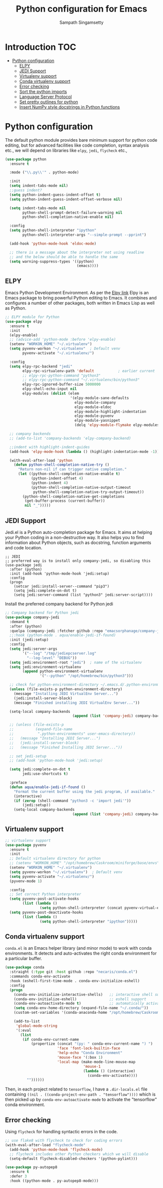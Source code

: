 #+TITLE: Python configuration for Emacs
#+AUTHOR: Sampath Singamsetty

#+begin_src emacs-lisp :exports none
  ;;; -*- lexical-binding: t -*-
  ;; DO NOT EDIT THIS FILE DIRECTLY
  ;; This is a file generated from a literate programing source file
  ;; You should make any changes there and regenerate it from Emacs org-mode using C-c C-v t

  ;; python-config.el --- Python module configuration
  ;; Author: Sampath Singamsetty
  ;; Keywords: python
  ;;
  ;;; Commentary:
  ;; Python development environment configuration.  Several python
  ;; packages can be installed with `pip'. Many of these are needed by
  ;; the Emacs packages used in this configuration.

  ;; * autopep8      -- automatically formats python code to conform to PEP 8 style guide
  ;; * black         -- uncompromising code formatter
  ;; * flake8        -- style guide enforcement
  ;; * importmagic   -- automatically add, remove, manage imports
  ;; * ipython       -- interactive python shell
  ;; * yapf          -- formatter for python code

  ;; Emacs packages to support python development:
  ;; * eglot         -- language server integration
  ;;                    (need to pip install pyright)
  ;; * numpydoc      -- python doc templates, uses `yasnippets'
  ;; * pythonic      -- utility packages for running python in different
  ;;                    environments (dependency of anaconda)
  ;; * pyvenv        -- virtualenv wrapper
#+end_src

* Introduction                                                          :TOC:
- [[#python-configuration][Python configuration]]
  - [[#elpy][ELPY]]
  - [[#jedi-support][JEDI Support]]
  - [[#virtualenv-support][Virtualenv support]]
  - [[#conda-virtualenv-support][Conda virtualenv support]]
  - [[#error-checking][Error checking]]
  - [[#sort-the-python-imports][Sort the python imports]]
  - [[#language-server-protocol][Language Server Protocol]]
  - [[#set-pretty-outlines-for-python][Set pretty outlines for python]]
  - [[#insert-numpy-style-docstrings-in-python-functions][Insert NumPy style docstrings in Python functions]]

* Python configuration
The default python module provides bare minimum support for python code
editing, but for advanced facilities like code completion, syntax analysis
etc., we will depend on libraries like =elpy=, =jedi=, =flycheck= etc.,
#+begin_src emacs-lisp
(use-package python
  :ensure t

  :mode ("\\.py\\'" . python-mode)

  :init
  (setq indent-tabs-mode nil)
  ;;guess indent?
  (setq python-indent-guess-indent-offset t)
  (setq python-indent-guess-indent-offset-verbose nil)

  (setq indent-tabs-mode nil
        python-shell-prompt-detect-failure-warning nil
        python-shell-completion-native-enable nil)

  :config
  (setq python-shell-interpreter "ipython"
        python-shell-interpreter-args "--simple-prompt --pprint")

  (add-hook 'python-mode-hook 'eldoc-mode)

  ;; there is a message about the interpreter not using readline
  ;; and the below should be able to handle the same
  (setq warning-suppress-types '((python)
                                 (emacs))))
#+end_src

** ELPY
Emacs Python Development Environment.
As per the [[https://github.com/jorgenschaefer/elpy][Elpy link]] Elpy is an Emacs package to bring powerful Python editing
to Emacs. It combines and configures a number of other packages, both written
in Emacs Lisp as well as Python.

#+begin_src emacs-lisp :lexical no
;; ELPY module for Python
(use-package elpy
  :ensure t
  :init
  (elpy-enable)
  ;; (advice-add 'python-mode :before 'elpy-enable)
  (setenv "WORKON_HOME" "~/.virtualenv")
  (setq pyvenv-workon "~/.virtualenv"  ; Default venv
        pyvenv-activate "~/.virtualenv/")

  :config
  (setq elpy-rpc-backend "jedi"
        elpy-rpc-virtualenv-path 'default           ; earlier current
        ;; elpy-rpc-python-command "python3"
        ;; elpy-rpc-python-command "~/.virtualenv/bin/python3"
        elpy-rpc-ignored-buffer-size 5000000
        elpy-shell-echo-input nil
        elpy-modules (dolist (elem
                              '(elpy-module-sane-defaults
                                elpy-module-company
                                elpy-module-eldoc
                                elpy-module-highlight-indentation
                                elpy-module-pyvenv
                                elpy-module-yasnippet
                                (delq 'elpy-module-flymake elpy-modules)))))

  ;; company backends
  ;; (add-to-list 'company-backends 'elpy-company-backend)

  ;;indent with highlight-indent-guides
  (add-hook 'elpy-mode-hook (lambda () (highlight-indentation-mode -1)))

  (with-eval-after-load 'python
    (defun python-shell-completion-native-try ()
      "Return non-nil if can trigger native completion."
      (let ((python-shell-completion-native-enable t)
            (python-indent-offset 4)
	        (python-indent 4)
            (python-shell-completion-native-output-timeout
             python-shell-completion-native-try-output-timeout))
        (python-shell-completion-native-get-completions
         (get-buffer-process (current-buffer))
         nil "_")))))
#+end_src

** JEDI Support
Jedi.el is a Python auto-completion package for Emacs. It aims at helping your
Python coding in a non-destructive way. It also helps you to find information
about Python objects, such as docstring, function arguments and code location.

#+begin_src elisp :tangle no
  ;; JEDI
  ;; preferred way is to install only company-jedi, so disabling this
  (use-package jedi
    :after (python)
    :init (add-hook 'python-mode-hook 'jedi:setup)
    :config
    (progn
      (setcar jedi:install-server--command "pip3")
      (setq jedi:complete-on-dot t)
      (setq jedi:server-command (list "python3" jedi:server-script))))
#+end_src

Install the preferred company backend for Python jedi

#+begin_src emacs-lisp :tangle no
;; Company backend for Python jedi
(use-package company-jedi
  :demand t
  :after (python)
  :quelpa (company-jedi :fetcher github :repo "emacsorphanage/company-jedi")
  ;;:hook (python-mode . aqua/enable-jedi-if-found)
  :init (jedi:setup)
  :config
  (setq jedi:server-args
        '("--log" "/tmp/jediepcserver.log"
          "--log-level" "DEBUG"))
  (setq jedi:environment-root "jedi")  ; name of the virtualenv
  (setq jedi:environment-virtualenv
        (append python-environment-virtualenv
                '("--python" "/opt/homebrew/bin/python3")))

  ;; check for python-environment-directory ~/.emacs.d/.python-environments
  (unless (file-exists-p python-environment-directory)
    (message "Installing JEDI VirtualEnv Server...")
    (jedi:install-server-block)
    (message "Finished installing JEDI VirtualEnv Server..."))

  (setq-local company-backends
                               (append (list 'company-jedi) company-backends))

  ;; (unless (file-exists-p
  ;;          (expand-file-name
  ;;           ".python-environments" user-emacs-directory))
  ;;   (message "Installing JEDI Server...")
  ;;   (jedi:install-server-block)
  ;;   (message "Finished Installing JEDI Server..."))

  ;; set jedi-setup
  ;; (add-hook 'python-mode-hook 'jedi:setup)

  (setq jedi:complete-on-dot t
        jedi:use-shortcuts t)

  :preface
  (defun aqua/enable-jedi-if-found ()
    "Format the current buffer using the jedi program, if available."
    (interactive)
    (if (zerop (shell-command "python3 -c 'import jedi'"))
        (jedi:setup))
    (setq-local company-backends
                               (append (list 'company-jedi) company-backends))))
#+end_src

** Virtualenv support
#+begin_src emacs-lisp :tangle no
;; virtualenv support
(use-package pyvenv
  :ensure t
  :init
  ;; Default virtualenv directory for python
  ;; (setenv "WORKON_HOME" "/opt/homebrew/Caskroom/miniforge/base/envs")
  (setenv "WORKON_HOME" "~/.virtualenv")
  (setq pyvenv-workon "~/.virtualenv")  ; Default venv
  (setq pyvenv-activate "~/.virtualenv/")
  (pyvenv-mode 1)

  :config
  ;; Set correct Python interpreter
  (setq pyvenv-post-activate-hooks
        (list (lambda ()
                (setq python-shell-interpreter (concat pyvenv-virtual-env "bin/python3")))))
  (setq pyvenv-post-deactivate-hooks
        (list (lambda ()
                (setq python-shell-interpreter "ipython")))))
#+end_src

** Conda virtualenv support
~conda.el~ is an Emacs helper library (and minor mode) to work with conda environments.
It detects and auto-activates the right conda environment for a particular buffer.

#+begin_src emacs-lisp
(use-package conda
  :straight (:type git :host github :repo "necaris/conda.el")
  :commands conda-env-activate
  :hook (eshell-first-time-mode . conda-env-initialize-eshell)
  :config
  (progn
    (conda-env-initialize-interactive-shells)   ;; interactive shell support
    (conda-env-initialize-eshell)               ;; eshell support
    (conda-env-autoactivate-mode t)             ;; automatically activate
    (setq conda-env-home-directory (expand-file-name "~/.conda/"))
    (custom-set-variables '(conda-anaconda-home "/opt/homebrew/Caskroom/miniforge/base/"))

    (add-to-list
     'global-mode-string
     '(:eval
       (list
        (if conda-env-current-name
            (propertize (concat "(py: " conda-env-current-name ") ")
                        'face 'font-lock-builtin-face
                        'help-echo "Conda Environment"
                        'mouse-face '(:box 1)
                        'local-map (make-mode-line-mouse-map
                                    'mouse-1
                                    (lambda () (interactive)
                                      (conda-env-activate))))
          ""))))))
#+end_src

Then, in each project related to ~tensorflow~, I have a =.dir-locals.el= file containing =((nil . ((conda-project-env-path . "tensorflow"))))= which is then picked up by ~conda-env-autoactivate-mode~ to activate the "tensorflow" conda environment.

** Error checking

Using =flycheck= for handling syntactic errors in the code.

#+begin_src emacs-lisp :lexical no
;; use flake8 with flycheck to check for coding errors
(with-eval-after-load "flycheck-mode"
  (add-hook 'python-mode-hook 'flycheck-mode)
  ;; flycheck includes other Python checkers which we will disable
  (setq-default flycheck-disabled-checkers '(python-pylint)))

(use-package py-autopep8
  :ensure t
  :defer 3
  :hook ((python-mode . py-autopep8-mode)))
#+end_src


** Sort the python imports
#+begin_src emacs-lisp :lexical no
;; sorting py imports
(use-package py-isort
  :after (python)

  :if (executable-find "isort")

  :commands (py-isort-buffer py-isort-before-save)

  :hook ((python-mode . pyvenv-mode)
	     (before-save . py-isort-before-save))

  :config
  (setq py-isort-options '("--lines=100")))
#+end_src

** Language Server Protocol

Setting =LSP= for python completion

*** A LSP client for Emacs using Python Jedi Language Server

#+begin_src emacs-lisp
(use-package lsp-jedi
  :after (lsp)
  :ensure t
  :quelpa (lsp-jedi :fetcher github :repo "fredcamps/lsp-jedi")

  :config
  (with-eval-after-load "lsp-mode"
    (add-to-list 'lsp-disabled-clients 'pyls)
    (add-to-list 'lsp-enabled-clients 'jedi))

  (setq lsp-jedi-workspace-extra-paths
        (vconcat lsp-jedi-workspace-extra-paths ["~/.virtualenv/lib/python3.12/site-packages"])))
#+end_src

*** Using pyright lsp client

=pyright= package must be installed to make this work. The same can be installed
as a ~node~ dependency or as a ~pip~ dependency.

#+begin_src emacs-lisp :lexical no :tangle no
;; pyright lsp
;; $ npm -g install pyright
(use-package lsp-pyright
  :ensure t

  :hook
  (python-mode . lsp-pyright/python-mode-hook)

  :init
  (setq lsp-pyright-multi-root nil
        lsp-pyright-auto-import-completions nil
        lsp-pyright-diagnostic-mode "workspace"
        lsp-pyright-typechecking-mode "basic"
        lsp-pyright-disable-organize-imports t)
  (when (executable-find "python3")
    (setq lsp-pyright-python-executable-cmd "python3"))

  :config (setq lsp-pyright-log-level "trace")

  :preface
  (defun lsp-pyright/python-mode-hook ()
    ;; lsp-pyright
    (require 'lsp-pyright)
    ;; (lsp-deferred)
    (when (fboundp 'flycheck-mode)
      ;; we will use flake8 or pyright
      (setq flycheck-disabled-checkers '(python-mypy)))))
#+end_src

** Set pretty outlines for python

The below code snippet configures pretty outlines for python code.

#+begin_src emacs-lisp
;; pretty outlines for python code
(defun lpy-outline-comment-highlight (limit)
  (while (re-search-forward "^# \\(?:[^*]\\|$\\)" limit t)
    (let* ((pt (point))
           (success (save-excursion
                      (and (re-search-backward "^# \\*" nil t)
                           (null (re-search-forward "^[^#]" pt t))))))
      (when success
        (set-match-data (list (line-beginning-position) (line-end-position)
                              (point) (line-end-position)))
        (end-of-line)
        t))))

(defconst lpy-font-lock-keywords
  '(("^# \\(\\* .*\\)$" 1 'org-level-1 prepend)
    ("^# \\(\\*\\* .*\\)$" 1 'org-level-2 prepend)
    ("^# \\(\\*\\*\\* .*\\)$" 1 'org-level-3 prepend)
    ("^# \\(\\*\\*\\*\\* .*\\)$" 1 'org-level-4 prepend)
    ("^# \\(\\*\\*\\*\\*\\* .*\\)$" 1 'org-level-5 prepend)
    (lpy-outline-comment-highlight 1 'default prepend)
    ("`\\([^\n']+\\)'" 1 font-lock-constant-face prepend)))

(font-lock-add-keywords 'python-mode lpy-font-lock-keywords)
#+end_src

*** Docstring skeletons for python
=sphinx-doc= provides a minor mode for inserting doctring skeleton for Python
functions and methods. The structure of the docstring is as per the requirements
of the Sphinx documentation generator described [[http://sphinx-doc.org/index.html][here]].

#+begin_src emacs-lisp :lexical no
;; Sphinx-styled documentation generation
;; docstring skeleton generator for python functions and methods
(use-package sphinx-doc
  :after (python)
  :quelpa (:fetcher github :repo "https://github.com/naiquevin/sphinx-doc.el")
  :hook (python-mode . sphinx-doc-mode))
#+end_src

** Insert NumPy style docstrings in Python functions

An Emacs lisp package for automatically inserting [[https://numpydoc.readthedocs.io/en/latest/format.html][NumPy style docstrings]]  in
python function definitions.

Calling =numpydoc-generate= parses the function at point (the cursor can be
anywhere in the function body). The parsing detects argument names, type hints,
exceptions, and the return type hint. This information is used to generate a
docstring.

#+begin_src emacs-lisp :lexical no
(use-package numpydoc
  :after (python)
  :hook (python-mode . sphinx-doc-mode)
  :custom
  (numpydoc-insert-examples-block nil)
  (numpydoc-template-long nil)
  :bind (:map python-mode-map
              ("C-c c n" . numpydoc-generate)))
#+end_src
